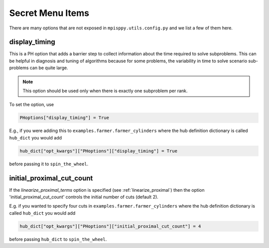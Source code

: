 Secret Menu Items
=================

There are many options that are not exposed in ``mpisppy.utils.config.py`` and we list
a few of them here.


display_timing
--------------

This is a PH option that adds a barrier step to collect information about
the time required to solve subproblems. This can be helpful in diagnosis
and tuning of algorithms because for some problems, the variability in
time to solve scenario sub-problems can be quite large.

.. Note::
   This option should be used only when there is exactly one subproblem per rank.

To set the option, use

.. code-block:: python
                
   PHoptions["display_timing"] = True

E.g., if you were adding this to ``examples.farmer.farmer_cylinders`` where the
hub definition dictionary is called ``hub_dict`` you would add

.. code-block:: python

   hub_dict["opt_kwargs"]["PHoptions"]["display_timing"] = True

before passing it to ``spin_the_wheel``.


initial_proximal_cut_count
--------------------------

If the `linearize_proximal_terms` option is specified (see :ref:`linearize_proximal`)
then the option 'initial_proximal_cut_count' controls
the initial number of cuts (default 2).

E.g. if you wanted to specify four cuts
in ``examples.farmer.farmer_cylinders`` where the
hub definition dictionary is called ``hub_dict`` you would add

.. code-block:: python
                
   hub_dict["opt_kwargs"]["PHoptions"]["initial_proximal_cut_count"] = 4

before passing ``hub_dict`` to ``spin_the_wheel``.
